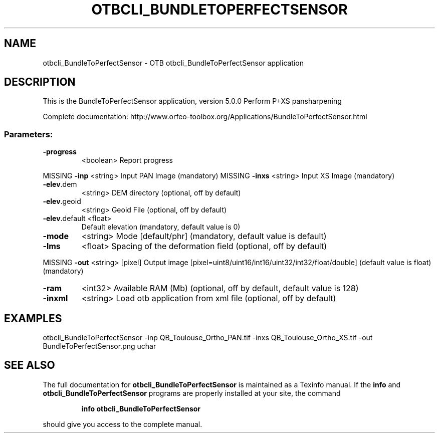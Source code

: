 .\" DO NOT MODIFY THIS FILE!  It was generated by help2man 1.46.4.
.TH OTBCLI_BUNDLETOPERFECTSENSOR "1" "September 2015" "otbcli_BundleToPerfectSensor 5.0.0" "User Commands"
.SH NAME
otbcli_BundleToPerfectSensor \- OTB otbcli_BundleToPerfectSensor application
.SH DESCRIPTION
This is the BundleToPerfectSensor application, version 5.0.0
Perform P+XS pansharpening
.PP
Complete documentation: http://www.orfeo\-toolbox.org/Applications/BundleToPerfectSensor.html
.SS "Parameters:"
.TP
\fB\-progress\fR
<boolean>        Report progress
.PP
MISSING \fB\-inp\fR          <string>         Input PAN Image  (mandatory)
MISSING \fB\-inxs\fR         <string>         Input XS Image  (mandatory)
.TP
\fB\-elev\fR.dem
<string>         DEM directory  (optional, off by default)
.TP
\fB\-elev\fR.geoid
<string>         Geoid File  (optional, off by default)
.TP
\fB\-elev\fR.default <float>
Default elevation  (mandatory, default value is 0)
.TP
\fB\-mode\fR
<string>         Mode [default/phr] (mandatory, default value is default)
.TP
\fB\-lms\fR
<float>          Spacing of the deformation field  (optional, off by default)
.PP
MISSING \fB\-out\fR          <string> [pixel] Output image  [pixel=uint8/uint16/int16/uint32/int32/float/double] (default value is float) (mandatory)
.TP
\fB\-ram\fR
<int32>          Available RAM (Mb)  (optional, off by default, default value is 128)
.TP
\fB\-inxml\fR
<string>         Load otb application from xml file  (optional, off by default)
.SH EXAMPLES
otbcli_BundleToPerfectSensor \-inp QB_Toulouse_Ortho_PAN.tif \-inxs QB_Toulouse_Ortho_XS.tif \-out BundleToPerfectSensor.png uchar
.PP

.SH "SEE ALSO"
The full documentation for
.B otbcli_BundleToPerfectSensor
is maintained as a Texinfo manual.  If the
.B info
and
.B otbcli_BundleToPerfectSensor
programs are properly installed at your site, the command
.IP
.B info otbcli_BundleToPerfectSensor
.PP
should give you access to the complete manual.
